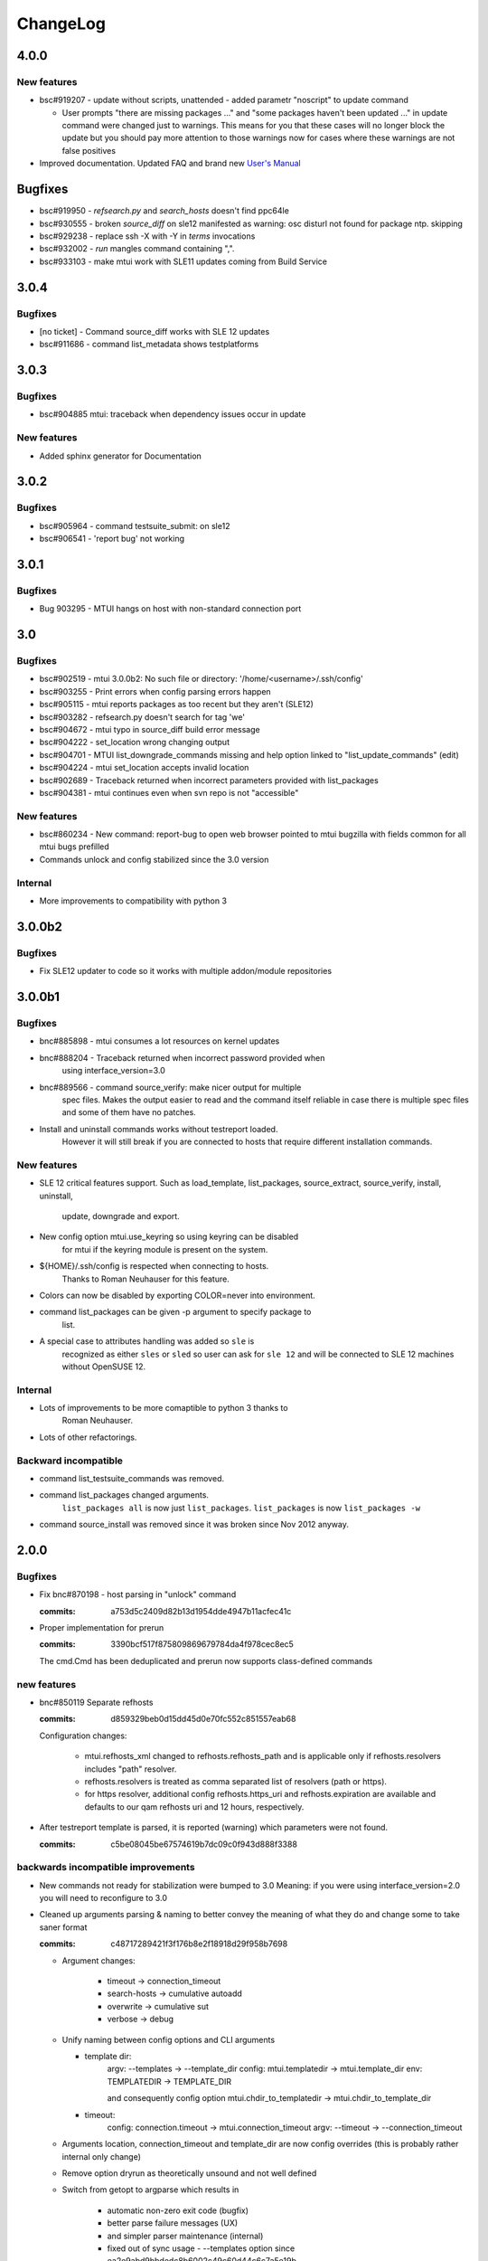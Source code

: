 #########
ChangeLog
#########

4.0.0
#####

New features
============

* bsc#919207 - update without scripts, unattended
  - added parametr "noscript" to update command

  - User prompts "there are missing packages ..." and
    "some packages haven't been updated ..." in update command were
    changed just to warnings. This means for you that these cases will
    no longer block the update but you should pay more attention to
    those warnings now for cases where these warnings are not false
    positives

* Improved documentation. Updated FAQ and brand new `User's Manual`__

.. __: http://qam.suse.de/projects/mtui/4.0.0/

Bugfixes
########

* bsc#919950 - `refsearch.py` and `search_hosts` doesn't find ppc64le

* bsc#930555 - broken `source_diff` on sle12 manifested as
  warning: osc disturl not found for package ntp. skipping

* bsc#929238 - replace ssh -X with -Y in `terms` invocations

* bsc#932002 - `run` mangles command containing ",".

* bsc#933103 -  make mtui work with SLE11 updates coming from
  Build Service

3.0.4
#####

Bugfixes
========

* [no ticket] - Command source_diff works with SLE 12 updates

* bsc#911686 - command list_metadata shows testplatforms

3.0.3
#####

Bugfixes
========

* bsc#904885 mtui: traceback when dependency issues occur in update

New features
============

* Added sphinx generator for Documentation

3.0.2
#####

Bugfixes
========

* bsc#905964 - command testsuite_submit: on sle12

* bsc#906541 - 'report bug' not working

3.0.1
#####

Bugfixes
========

* Bug 903295 - MTUI hangs on host with non-standard connection port

3.0
###

Bugfixes
========

* bsc#902519 - mtui 3.0.0b2: No such file or directory:
  '/home/<username>/.ssh/config'

* bsc#903255 - Print errors when config parsing errors happen

* bsc#905115 - mtui reports packages as too recent but they aren't (SLE12)

* bsc#903282 - refsearch.py doesn't search for tag 'we'

* bsc#904672 - mtui typo in source_diff build error message

* bsc#904222 - set_location wrong changing output

* bsc#904701 - MTUI list_downgrade_commands missing and help option linked
  to "list_update_commands" (edit)

* bsc#904224 - mtui set_location accepts invalid location

* bsc#902689 - Traceback returned when incorrect parameters provided with
  list_packages

* bsc#904381 - mtui continues even when svn repo is not "accessible"

New features
============

* bsc#860234 - New command: report-bug to open web browser pointed to
  mtui bugzilla with fields common for all mtui bugs prefilled

* Commands unlock and config stabilized since the 3.0 version

Internal
========

* More improvements to compatibility with python 3

3.0.0b2
#######

Bugfixes
========

* Fix SLE12 updater to code so it works with multiple addon/module
  repositories

3.0.0b1
#######

Bugfixes
========

* bnc#885898 - mtui consumes a lot resources on kernel updates

* bnc#888204 - Traceback returned when incorrect password provided when
    using interface_version=3.0

* bnc#889566 - command source_verify: make nicer output for multiple
    spec files. Makes the output easier to read and the command itself
    reliable in case there is multiple spec files and some of them have
    no patches.

* Install and uninstall commands works without testreport loaded.
    However it will still break if you are connected to hosts that
    require different installation commands.

New features
============

* SLE 12 critical features support. Such as load_template,
  list_packages, source_extract, source_verify, install, uninstall,
    update, downgrade and export.

* New config option mtui.use_keyring so using keyring can be disabled
    for mtui if the keyring module is present on the system.

* ${HOME}/.ssh/config is respected when connecting to hosts.
    Thanks to Roman Neuhauser for this feature.

* Colors can now be disabled by exporting COLOR=never into environment.

* command list_packages can be given -p argument to specify package to
    list.

* A special case to attributes handling was added so ``sle`` is
    recognized as either ``sles`` or ``sled`` so user can ask for ``sle
    12`` and will be connected to SLE 12 machines without OpenSUSE 12.

Internal
========

* Lots of improvements to be more comaptible to python 3 thanks to
    Roman Neuhauser.

* Lots of other refactorings.

Backward incompatible
=====================

* command list_testsuite_commands was removed.

* command list_packages changed arguments.
    ``list_packages all`` is now just ``list_packages``.
    ``list_packages`` is now ``list_packages -w``

* command source_install was removed since it was broken since Nov 2012
  anyway.

2.0.0
#####

Bugfixes
========

* Fix bnc#870198 - host parsing in "unlock" command

  :commits:
    a753d5c2409d82b13d1954dde4947b11acfec41c


* Proper implementation for prerun

  :commits:
    3390bcf517f875809869679784da4f978cec8ec5

  The cmd.Cmd has been deduplicated and prerun now supports
  class-defined commands

new features
============

* bnc#850119 Separate refhosts

  :commits:
    d859329beb0d15dd45d0e70fc552c851557eab68

  Configuration changes:

    * mtui.refhosts_xml changed to refhosts.refhosts_path and is
      applicable only if refhosts.resolvers includes "path" resolver.

    * refhosts.resolvers is treated as comma separated list of resolvers
      (path or https).

    * for https resolver, additional config refhosts.https_uri and
      refhosts.expiration are available and defaults to our qam refhosts
      uri and 12 hours, respectively.

* After testreport template is parsed, it is reported (warning) which
  parameters were not found.

  :commits:
    c5be08045be67574619b7dc09c0f943d888f3388

backwards incompatible improvements
===================================

* New commands not ready for stabilization were bumped to 3.0
  Meaning: if you were using interface_version=2.0 you will need to
  reconfigure to 3.0

* Cleaned up arguments parsing & naming to better convey the meaning of
  what they do and change some to take saner format

  :commits:
    c48717289421f3f176b8e2f18918d29f958b7698

  * Argument changes:

      * timeout      -> connection_timeout

      * search-hosts -> cumulative autoadd

      * overwrite    -> cumulative sut

      * verbose      -> debug

  * Unify naming between config options and CLI arguments

    * template dir:
        argv:   --templates      -> --template_dir
        config: mtui.templatedir -> mtui.template_dir
        env:    TEMPLATEDIR      -> TEMPLATE_DIR

        and consequently config option
        mtui.chdir_to_templatedir -> mtui.chdir_to_template_dir

    * timeout:
        config: connection.timeout -> mtui.connection_timeout
        argv:   --timeout -> --connection_timeout

  * Arguments location, connection_timeout and template_dir are now config
    overrides (this is probably rather internal only change)

  * Remove option dryrun as theoretically unsound and not well defined

  * Switch from getopt to argparse which results in

      * automatic non-zero exit code (bugfix)

      * better parse failure messages (UX)

      * and simpler parser maintenance (internal)

      * fixed out of sync usage - --templates option
        since ea2e9abd9bbdedc8b6002c49c60d44c6c7a5e19b

  * properly parsed md5 so it doesn't accept strings longer than 32
    chars

  * Dead code removal - check_modules() should have been removed as part
    of commit 4c648cfed4374453fd86442ca3d42fb797ac028f

* `config` command changed to `config show` with additional arguments

* prompt changed to "mtui> "

  :commits:
    d4cdd93657a8637e8a10690788b57f8349f4b377

    To be more consistent with other tools (eg. gpg) and more esthetically
    pleasing

1.3.0
#####

backward incompatible
=====================

* Errors on config parsing made more consistent and informative by using
  unified format for config options (<section>.<option>) and including
  the config file path when parsing fails.

  :commits:
    8863337b9b7ab9ec332a618480c059c39a612aa3

new features
============

* config option mtui.chdir_to_templatedir. Applicable only with -m
  argument. See `mtui.cfg.example <./Documentation/mtui.cfg.example>`_
  for details

  :commits:
    b2ac515bfa9c28dd576d43e9ae52d82671d790a8

bugfixes
========

* source_verify with multiple spec files bnc#850727

  :commits:
    0ba8bf4159356005fe00064e4451dba6fcf65937

* minor fixes

  :commits:
    5e114190b8faf73e67f19af696dced239e39f7b5

user experience
===============

* referring the user to BNC#860284 when the error hits.

  :commits:
    3d59271e1a6dcd3e163767399a976386063bf28a

documentation
=============

* Added process description for `submitting code` and `release process`

  :commits:
    72be8fd9bfe2d21e739cf9b0b0437157c0a4826f

internal
========

* cleanup in config

  :commits:
    26710fb1d81e5da1e0720b7b05906ed6a463ea1d
    8863337b9b7ab9ec332a618480c059c39a612aa3

* Getting TIOCGWINSZ from environment variables when ioctl fails to deal
  with tests that require a terminal tty.

  :commits:
    25c0806c90c0d35d203af51ebc66de4fd530a7a2

1.2.0
#####

backward incompatible
=====================

* main function wrapper removed.

  * mtui exits with non-zero return code on crash now.

  * no longer hinting which packages are missing as it is distribution
    dependent and unreliable. If you run from packages it's taken care
    of anyway.

  * details at 4c648cfed4374453fd86442ca3d42fb797ac028f

new features
============

* commands: `whoami` and `unlock` under 2.0 API.
  See their help for details.

* config option: mtui.interface_version
  Enables functions of future API version. See
  `docs <./Documentation/mtui.cfg.example>`_ for details.

* env variable MTUI_CONF.
  Path to a config file to read *instead* of the default locations.
  Introduced in order to do automated testing.
  Expected to change to an argv option in the future.

* prompt changed to "mtui > " under 2.0 API.
  see commit 10ae361e78768c1a1465a5cf0aac394f2582ab66 for details.

internal
========

* rewritten locking API
  Localized to mtui.target.Target and deeper as rewriting all the
  depending code in mtui.prompt would be too broad a change.
  Should be sufficiently regtested by new unit tests and acceptance
  testsuite via `set_host_lock` and `list_locks` commands.

* quit command cleanup
  7cc1d677d31c423fea285bfb62fa29438438f622

* introduced mtui.target.HostsGroup as a Composite Pattern to help
  dealing with active hosts selection and interacting with hosts group
  as with single hosts.

* introduced m.com.Command and overrides in m.p.CommandPrompt for better
  command separation and eventualy pluginizing them.

1.1.0
#####

* First release since jmatejka took project maintainership of the
  project after ckornacker

* License changed from GPL to SUSE internal to reflect the current state
  of the project. BNC#850110

* Improved documentation

  * Existing doc was moved under Documentation/

  * README.rst was added as proper doc entry point.

* Improved packaging

  * setup.py switched to setuptools

  * added dependencies

* New features

  * -V argument to print version
